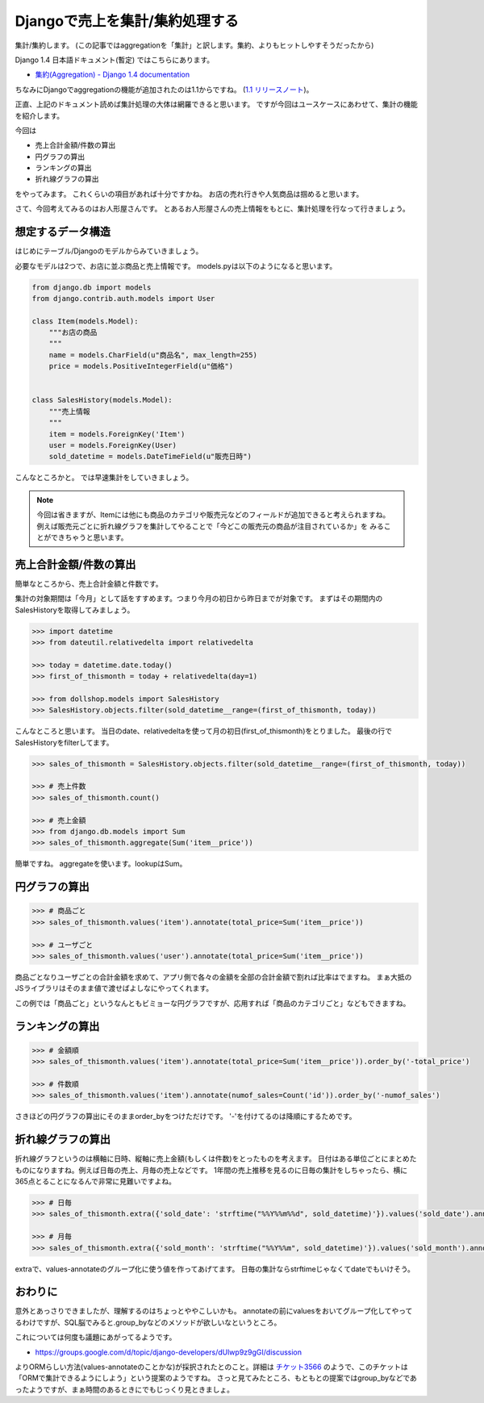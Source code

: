 Djangoで売上を集計/集約処理する
=================================

集計/集約します。
(この記事ではaggregationを「集計」と訳します。集約、よりもヒットしやすそうだったから)

Django 1.4 日本語ドキュメント(暫定) ではこちらにあります。

- `集約(Aggregation) - Django 1.4 documentation 
  <http://docs.djangoproject.jp/ja/latest/topics/db/aggregation.html>`_

ちなみにDjangoでaggregationの機能が追加されたのは1.1からですね。
(`1.1 リリースノート <https://docs.djangoproject.com/en/1.4/releases/1.1/#aggregate-support>`_)。

正直、上記のドキュメント読めば集計処理の大体は網羅できると思います。
ですが今回はユースケースにあわせて、集計の機能を紹介します。

今回は

- 売上合計金額/件数の算出
- 円グラフの算出
- ランキングの算出
- 折れ線グラフの算出

をやってみます。
これくらいの項目があれば十分ですかね。
お店の売れ行きや人気商品は掴めると思います。

さて、今回考えてみるのはお人形屋さんです。
とあるお人形屋さんの売上情報をもとに、集計処理を行なって行きましょう。

想定するデータ構造
------------------
はじめにテーブル/Djangoのモデルからみていきましょう。

必要なモデルは2つで、お店に並ぶ商品と売上情報です。
models.pyは以下のようになると思います。

.. code-block:: python

    from django.db import models
    from django.contrib.auth.models import User
    
    class Item(models.Model):
        """お店の商品
        """
        name = models.CharField(u"商品名", max_length=255)
        price = models.PositiveIntegerField(u"価格")
    
        
    class SalesHistory(models.Model):
        """売上情報
        """
        item = models.ForeignKey('Item')
        user = models.ForeignKey(User)
        sold_datetime = models.DateTimeField(u"販売日時")

こんなところかと。
では早速集計をしていきましょう。

.. note::

    今回は省きますが、Itemには他にも商品のカテゴリや販売元などのフィールドが追加できると考えられますね。
    例えば販売元ごとに折れ線グラフを集計してやることで「今どこの販売元の商品が注目されているか」を
    みることができちゃうと思います。
    
売上合計金額/件数の算出
-----------------------
簡単なところから、売上合計金額と件数です。

集計の対象期間は「今月」として話をすすめます。つまり今月の初日から昨日までが対象です。
まずはその期間内のSalesHistoryを取得してみましょう。

.. code-block:: python
    
    >>> import datetime
    >>> from dateutil.relativedelta import relativedelta
    
    >>> today = datetime.date.today()
    >>> first_of_thismonth = today + relativedelta(day=1)

    >>> from dollshop.models import SalesHistory
    >>> SalesHistory.objects.filter(sold_datetime__range=(first_of_thismonth, today))

こんなところと思います。
当日のdate、relativedeltaを使って月の初日(first_of_thismonth)をとりました。
最後の行でSalesHistoryをfilterしてます。

.. code-block:: python

    >>> sales_of_thismonth = SalesHistory.objects.filter(sold_datetime__range=(first_of_thismonth, today))

    >>> # 売上件数
    >>> sales_of_thismonth.count()

    >>> # 売上金額
    >>> from django.db.models import Sum
    >>> sales_of_thismonth.aggregate(Sum('item__price'))

簡単ですね。
aggregateを使います。lookupはSum。

円グラフの算出
--------------

.. code-block:: python

    >>> # 商品ごと
    >>> sales_of_thismonth.values('item').annotate(total_price=Sum('item__price'))
    
    >>> # ユーザごと
    >>> sales_of_thismonth.values('user').annotate(total_price=Sum('item__price'))

商品ごとなりユーザごとの合計金額を求めて、アプリ側で各々の金額を全部の合計金額で割れば比率はでますね。
まぁ大抵のJSライブラリはそのまま値で渡せばよしなにやってくれます。

この例では「商品ごと」というなんともビミョーな円グラフですが、応用すれば「商品のカテゴリごと」などもできますね。

ランキングの算出
----------------

.. code-block:: python

    >>> # 金額順
    >>> sales_of_thismonth.values('item').annotate(total_price=Sum('item__price')).order_by('-total_price')
    
    >>> # 件数順
    >>> sales_of_thismonth.values('item').annotate(numof_sales=Count('id')).order_by('-numof_sales')

さきほどの円グラフの算出にそのままorder_byをつけただけです。
'-'を付けてるのは降順にするためです。
    
折れ線グラフの算出
------------------
折れ線グラフというのは横軸に日時、縦軸に売上金額(もしくは件数)をとったものを考えます。
日付はある単位ごとにまとめたものになりますね。例えば日毎の売上、月毎の売上などです。
1年間の売上推移を見るのに日毎の集計をしちゃったら、横に365点とることになるんで非常に見難いですよね。

.. code-block:: python

    >>> # 日毎
    >>> sales_of_thismonth.extra({'sold_date': 'strftime("%%Y%%m%%d", sold_datetime)'}).values('sold_date').annotate(total_price=Sum('item__price'))

    >>> # 月毎
    >>> sales_of_thismonth.extra({'sold_month': 'strftime("%%Y%%m", sold_datetime)'}).values('sold_month').annotate(total_price=Sum('item__price'))

extraで、values-annotateのグループ化に使う値を作ってあげてます。
日毎の集計ならstrftimeじゃなくてdateでもいけそう。

おわりに
--------
意外とあっさりできましたが、理解するのはちょっとややこしいかも。
annotateの前にvaluesをおいてグループ化してやってるわけですが、SQL脳でみると.group_byなどのメソッドが欲しいなというところ。

これについては何度も議題にあがってるようです。

- https://groups.google.com/d/topic/django-developers/dUlwp9z9gGI/discussion

よりORMらしい方法(values-annotateのことかな)が採択されたとのこと。詳細は `チケット3566 <https://code.djangoproject.com/ticket/3566>`_
のようで、このチケットは「ORMで集計できるようにしよう」という提案のようですね。
さっと見てみたところ、もともとの提案ではgroup_byなどであったようですが、まぁ時間のあるときにでもじっくり見ときましょ。

.. author:: default
.. categories:: none
.. tags:: django, orm
.. comments::
